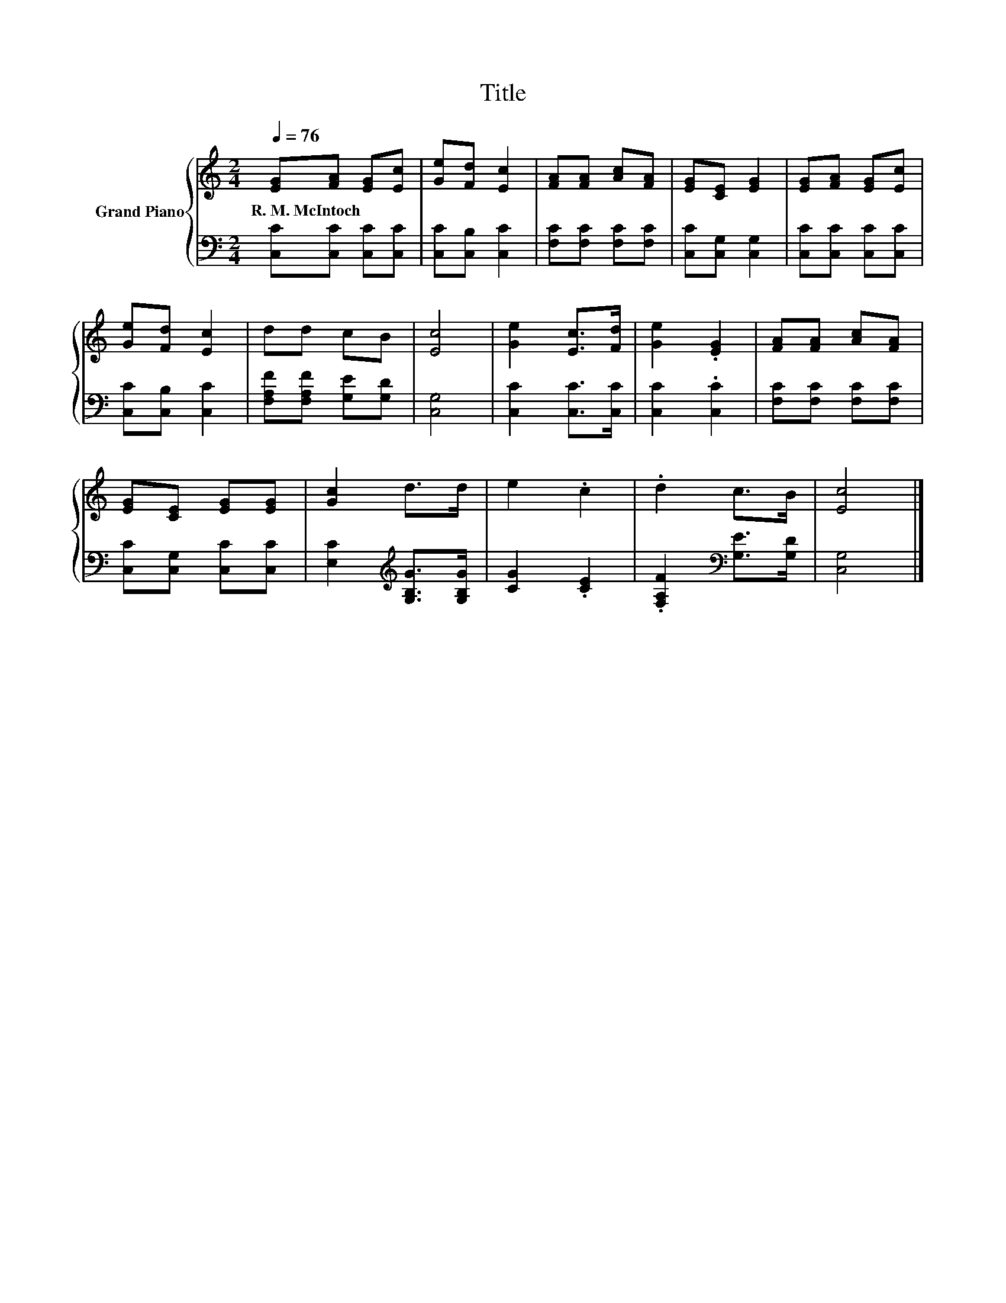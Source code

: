 X:1
T:Title
%%score { 1 | 2 }
L:1/8
Q:1/4=76
M:2/4
K:C
V:1 treble nm="Grand Piano"
V:2 bass 
V:1
 [EG][FA] [EG][Ec] | [Ge][Fd] [Ec]2 | [FA][FA] [Ac][FA] | [EG][CE] [EG]2 | [EG][FA] [EG][Ec] | %5
w: R.~M.~McIntoch * * *|||||
 [Ge][Fd] [Ec]2 | dd cB | [Ec]4 | [Ge]2 [Ec]>[Fd] | [Ge]2 .[EG]2 | [FA][FA] [Ac][FA] | %11
w: ||||||
 [EG][CE] [EG][EG] | [Gc]2 d>d | e2 .c2 | .d2 c>B | [Ec]4 |] %16
w: |||||
V:2
 [C,C][C,C] [C,C][C,C] | [C,C][C,B,] [C,C]2 | [F,C][F,C] [F,C][F,C] | [C,C][C,G,] [C,G,]2 | %4
 [C,C][C,C] [C,C][C,C] | [C,C][C,B,] [C,C]2 | [F,A,F][F,A,F] [G,E][G,D] | [C,G,]4 | %8
 [C,C]2 [C,C]>[C,C] | [C,C]2 .[C,C]2 | [F,C][F,C] [F,C][F,C] | [C,C][C,G,] [C,C][C,C] | %12
 [E,C]2[K:treble] [G,B,G]>[G,B,G] | [CG]2 .[CE]2 | .[F,A,F]2[K:bass] [G,E]>[G,D] | [C,G,]4 |] %16

